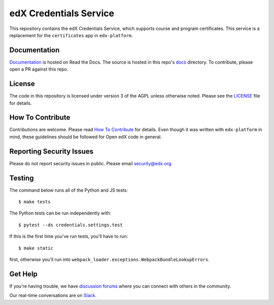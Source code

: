 edX Credentials Service  |Travis|_ |Codecov|_
=============================================
.. |Travis| image:: https://travis-ci.com/edx/credentials.svg?branch=master
.. _Travis: https://travis-ci.com/edx/credentials

.. |Codecov| image:: http://codecov.io/github/edx/credentials/coverage.svg?branch=master
.. _Codecov: http://codecov.io/github/edx/credentials?branch=master

This repository contains the edX Credentials Service, which supports course and program certificates. This service is a replacement for the ``certificates`` app in ``edx-platform``.

Documentation
-------------

`Documentation`_ is hosted on Read the Docs. The source is hosted in this repo's `docs`_ directory. To contribute, please open a PR against this repo.

.. _Documentation: https://edx-credentials.readthedocs.io/en/latest/
.. _docs: https://github.com/edx/credentials/tree/master/docs

License
-------

The code in this repository is licensed under version 3 of the AGPL unless otherwise noted. Please see the LICENSE_ file for details.

.. _LICENSE: https://github.com/edx/credentials/blob/master/LICENSE

How To Contribute
-----------------

Contributions are welcome. Please read `How To Contribute`_ for details. Even though it was written with ``edx-platform`` in mind, these guidelines should be followed for Open edX code in general.

.. _`How To Contribute`: https://github.com/edx/edx-platform/blob/master/CONTRIBUTING.rst

Reporting Security Issues
-------------------------

Please do not report security issues in public. Please email security@edx.org.

Testing
-------

The command below runs all of the Python and JS tests::

  $ make tests

The Python tests can be run independently with::

  $ pytest --ds credentials.settings.test

If this is the first time you've run tests, you'll have to run::

  $ make static

first, otherwise you'll run into ``webpack_loader.exceptions.WebpackBundleLookupErrors``.

Get Help
--------

If you're having trouble, we have `discussion forums`_ where you can connect with others in the community.

Our real-time conversations are on Slack_.

.. _`discussion forums`: https://discuss.openedx.org
.. _Slack: http://openedx.slack.com/
